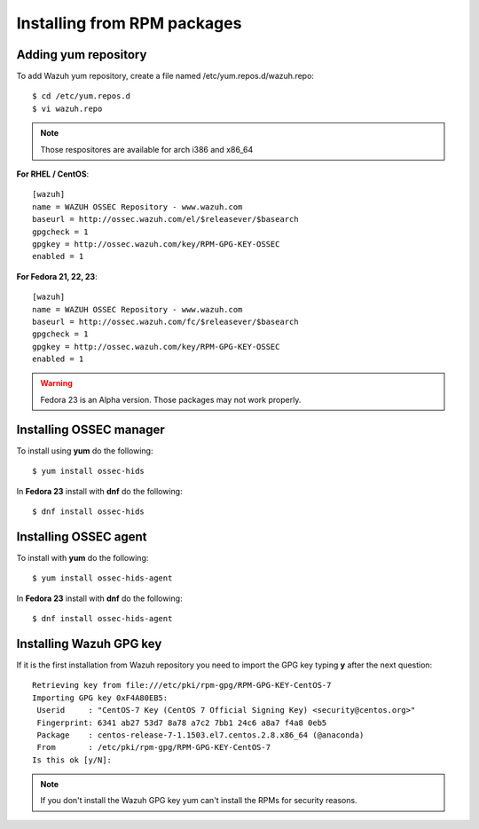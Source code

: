 Installing from RPM packages
============================

Adding yum repository
---------------------

To add Wazuh yum repository, create a file named /etc/yum.repos.d/wazuh.repo::

   $ cd /etc/yum.repos.d
   $ vi wazuh.repo

.. note:: Those respositores are available for arch i386 and x86_64

**For RHEL / CentOS**::

   [wazuh]
   name = WAZUH OSSEC Repository - www.wazuh.com
   baseurl = http://ossec.wazuh.com/el/$releasever/$basearch
   gpgcheck = 1
   gpgkey = http://ossec.wazuh.com/key/RPM-GPG-KEY-OSSEC
   enabled = 1

**For Fedora 21, 22, 23**::


   [wazuh]
   name = WAZUH OSSEC Repository - www.wazuh.com
   baseurl = http://ossec.wazuh.com/fc/$releasever/$basearch
   gpgcheck = 1
   gpgkey = http://ossec.wazuh.com/key/RPM-GPG-KEY-OSSEC
   enabled = 1

.. warning:: Fedora 23 is an Alpha version. Those packages may not work properly.

Installing OSSEC manager
------------------------

To install using **yum** do the following:: 

   $ yum install ossec-hids

In **Fedora 23** install with **dnf** do the following::

   $ dnf install ossec-hids

Installing OSSEC agent
----------------------

To install with **yum** do the following::

   $ yum install ossec-hids-agent

In **Fedora 23** install with **dnf** do the following::

   $ dnf install ossec-hids-agent

Installing Wazuh GPG key
------------------------

If it is the first installation from Wazuh repository you need to import
the GPG key typing **y** after the next question::

   Retrieving key from file:///etc/pki/rpm-gpg/RPM-GPG-KEY-CentOS-7
   Importing GPG key 0xF4A80EB5:
    Userid     : "CentOS-7 Key (CentOS 7 Official Signing Key) <security@centos.org>"
    Fingerprint: 6341 ab27 53d7 8a78 a7c2 7bb1 24c6 a8a7 f4a8 0eb5
    Package    : centos-release-7-1.1503.el7.centos.2.8.x86_64 (@anaconda)
    From       : /etc/pki/rpm-gpg/RPM-GPG-KEY-CentOS-7
   Is this ok [y/N]: 

.. note:: If you don't install the Wazuh GPG key yum can't install the RPMs for security reasons.
